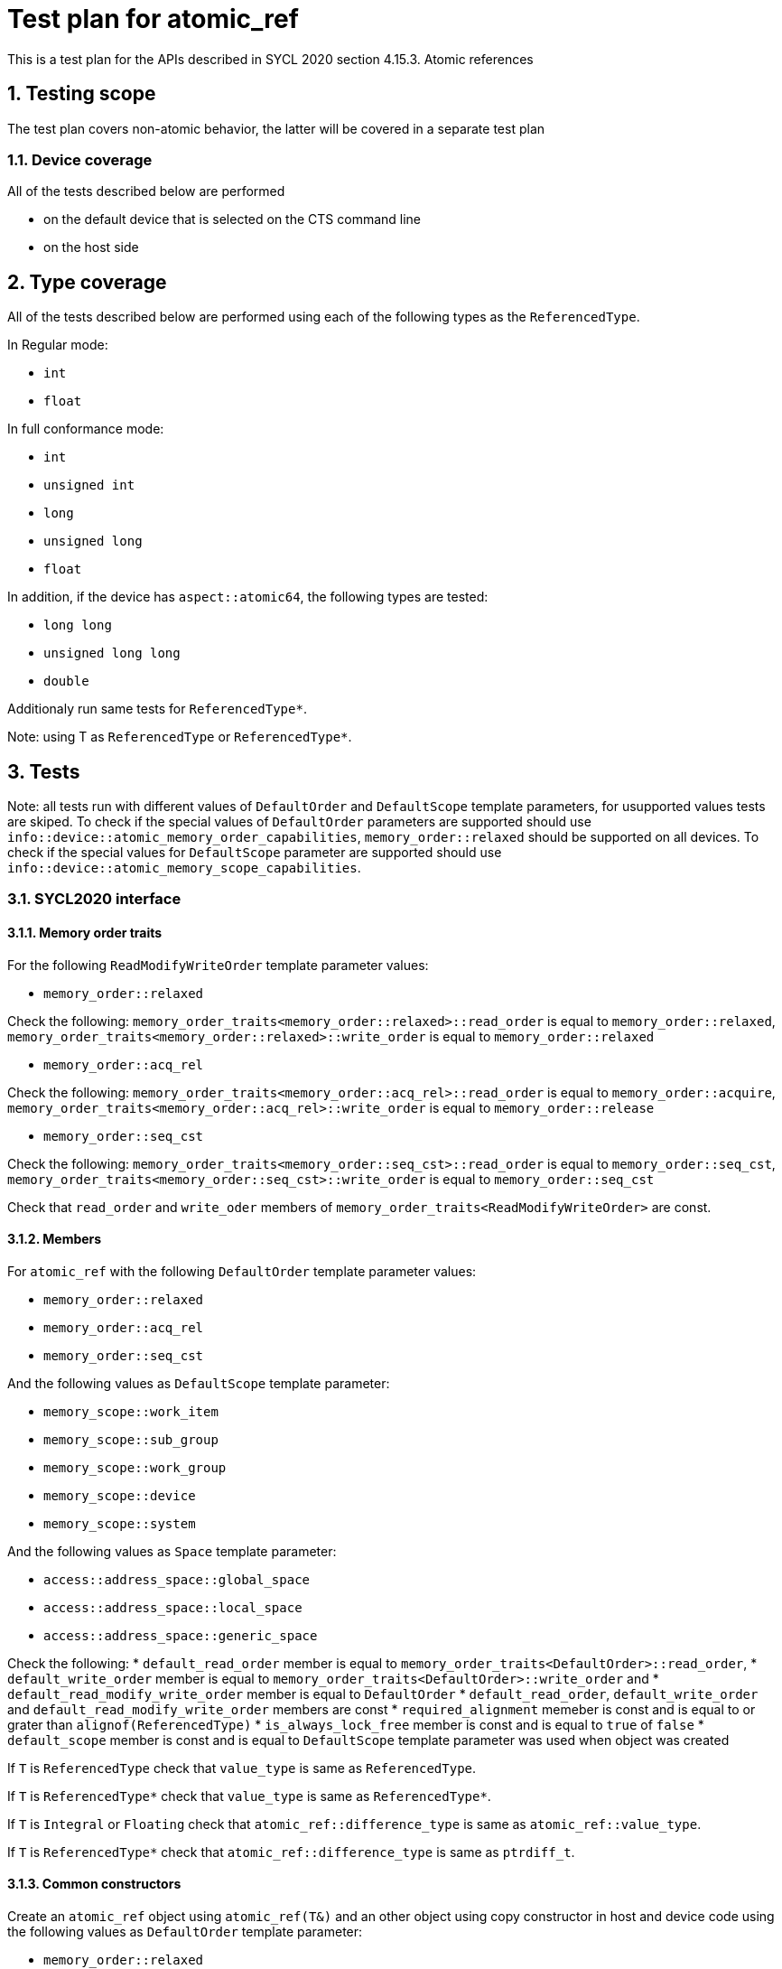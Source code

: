 :sectnums:
:xrefstyle: short

= Test plan for atomic_ref

This is a test plan for the APIs described in SYCL 2020 section 4.15.3. Atomic references

== Testing scope

The test plan covers non-atomic behavior, the latter will be covered in a separate test plan

=== Device coverage

All of the tests described below are performed

* on the default device that is selected on the CTS command line
* on the host side

== Type coverage

All of the tests described below are performed using each of the
following types as the `ReferencedType`.

In Regular mode:

* `int`
* `float`

In full conformance mode:

* `int`
* `unsigned int`
* `long`
* `unsigned long`
* `float`

In addition, if the device has `aspect::atomic64`, the following types are tested:

* `long long`
* `unsigned long long`
* `double`

Additionaly run same tests for `ReferencedType*`.

Note: using T as `ReferencedType` or `ReferencedType*`.

== Tests

Note: all tests run with different values of `DefaultOrder` and `DefaultScope` template parameters, for usupported values tests are skiped. To check if the special values of `DefaultOrder` parameters are supported should use `info::device::atomic_memory_order_capabilities`, `memory_order::relaxed` should be supported on all devices. To check if the special values for `DefaultScope` parameter are supported should use `info::device::atomic_memory_scope_capabilities`.

=== SYCL2020 interface

==== Memory order traits

For the following `ReadModifyWriteOrder` template parameter values:

* `memory_order::relaxed`

Check the following:
`memory_order_traits<memory_order::relaxed>::read_order` is equal to `memory_order::relaxed`,
`memory_order_traits<memory_order::relaxed>::write_order` is equal to `memory_order::relaxed`

* `memory_order::acq_rel`

Check the following:
`memory_order_traits<memory_order::acq_rel>::read_order` is equal to `memory_order::acquire`,
`memory_order_traits<memory_order::acq_rel>::write_order` is equal to `memory_order::release`

* `memory_order::seq_cst`

Check the following:
`memory_order_traits<memory_order::seq_cst>::read_order` is equal to `memory_order::seq_cst`,
`memory_order_traits<memory_order::seq_cst>::write_order` is equal to `memory_order::seq_cst`

Check that `read_order` and `write_oder` members of `memory_order_traits<ReadModifyWriteOrder>` are const.

==== Members

For `atomic_ref` with the following `DefaultOrder` template parameter values:

* `memory_order::relaxed`
* `memory_order::acq_rel`
* `memory_order::seq_cst`

And the following values as `DefaultScope` template parameter:

* `memory_scope::work_item`
* `memory_scope::sub_group`
* `memory_scope::work_group`
* `memory_scope::device`
* `memory_scope::system`

And the following values as `Space` template parameter:

* `access::address_space::global_space`
* `access::address_space::local_space`
* `access::address_space::generic_space`

Check the following:
* `default_read_order` member is equal to `memory_order_traits<DefaultOrder>::read_order`,
* `default_write_order` member is equal to `memory_order_traits<DefaultOrder>::write_order` and
* `default_read_modify_write_order` member is equal to `DefaultOrder`
* `default_read_order`, `default_write_order` and `default_read_modify_write_order` members are const
* `required_alignment` memeber is const and is equal to or grater than `alignof(ReferencedType)`
* `is_always_lock_free` member is const and is equal to `true` of `false`
* `default_scope` member is const and is equal to `DefaultScope` template parameter was used when object was created

If `T` is `ReferencedType` check that `value_type` is same as `ReferencedType`.

If `T` is `ReferencedType*` check that `value_type` is same as `ReferencedType*`.

If `T` is `Integral` or `Floating` check that `atomic_ref::difference_type` is same
as `atomic_ref::value_type`.

If `T` is `ReferencedType*` check that `atomic_ref::difference_type` is same
as `ptrdiff_t`.

==== Common constructors

Create an `atomic_ref` object using `atomic_ref(T&)` and an other object using copy constructor in host and device code using the following values as `DefaultOrder` template parameter:

* `memory_order::relaxed`
* `memory_order::acq_rel`
* `memory_order::seq_cst`

The following values as `DefaultScope` template parameter:

* `memory_scope::work_item`
* `memory_scope::sub_group`
* `memory_scope::work_group`
* `memory_scope::device`
* `memory_scope::system`

And the following values as `Space` template parameter:

* `access::address_space::global_space`
* `access::address_space::local_space`
* `access::address_space::generic_space`

After calling constructors check for:

* `atomic_ref(T&)`

If the members of newly created object match with defult values and the stored value match with the value passed as `T&` using
`T load(
    memory_order order = default_read_order
    memory_scope scope = default_scope) const`.
Check returned value type of `load` member function.

* `atomic_ref(const atomic_ref&) noexcept`

If the members of the newly created object match that of `const atomic_ref&` and the referenced value is valid using
`T load(
    memory_order order = default_read_order
    memory_scope scope = default_scope) const`.

==== Member functions

To test member functions create an `atomic_ref` object using `atomic_ref(T&)` in host and device code using the following values as `DefaultOrder` template parameter:

* `memory_order::relaxed`
* `memory_order::acq_rel`
* `memory_order::seq_cst`

And the following values as `DefaultScope` template parameter:

* `memory_scope::work_item`
* `memory_scope::sub_group`
* `memory_scope::work_group`
* `memory_scope::device`
* `memory_scope::system`

And the following values as `Space` template parameter:

* `access::address_space::global_space`
* `access::address_space::local_space`
* `access::address_space::generic_space`

===== Common member functions

`bool is_lock_free()`

Check if the function exists and returns `true` or `false`
Check returned value type.

`void store(T operand,
    memory_order order = default_write_order,
    memory_scope scope = default_scope)`

For the following values as `order` parameter:

* `memory_order::relaxed`
* `memory_order::release`
* `memory_order::seq_cst`

For the following values as `scope` parameter:

* `memory_scope::work_item`
* `memory_scope::sub_group`
* `memory_scope::work_group`
* `memory_scope::device`
* `memory_scope::system`

Check if the function stores `operand` to the object referenced by this `atomic_ref`.

`T operator=(T desired) const noexcept`

Same as `store(desired)`: Check if the function stores `desired` to the object referenced by this `atomic_ref`.
Check if returned value is `desired` and check returned value type.

`operator T() const`

Check if the function loads the value of the object referenced by this `atomic_ref`.

`T exchange(T operand,
    memory_order order = default_read_modify_write_order,
    memory_scope scope = default_scope) const`

For the following values as `order` parameter:

* `memory_order::relaxed`
* `memory_order::acq_rel`
* `memory_order::seq_cst`

For the following values as `scope` parameter:

* `memory_scope::work_item`
* `memory_scope::sub_group`
* `memory_scope::work_group`
* `memory_scope::device`
* `memory_scope::system`

Check if replaces the value of the object referenced by this `atomic_ref` with value `operand` and returns the original value of the referenced object. Check returned value type.

`bool compare_exchange_weak(T &expected, T desired,
    memory_order success,
    memory_order failure,
    memory_scope scope = default_scope) const`

For the following values as `success` parameter:

* `memory_order::relaxed`
* `memory_order::acq_rel`
* `memory_order::seq_cst`

For the following values as `failure` parameter:

* `memory_order::relaxed`
* `memory_order::acquire`
* `memory_order::seq_cst`

For the following values as `scope` parameter:

* `memory_scope::work_item`
* `memory_scope::sub_group`
* `memory_scope::work_group`
* `memory_scope::device`
* `memory_scope::system`

For equal values: it attempts to replaces the value of the referenced object with the value of `desired`. This may not be checked since it is non-deterministic.

For unequal values: check if it assigns the original value of the referenced object to `expected`.

Also check if it returns `true` when the comparison operation and replacement operation were successful.

Check returned value type.

`bool compare_exchange_weak(T &expected, T desired,
    memory_order order = default_read_modify_write_order,
    memory_scope scope = default_scope) const`

Same as above: Equivalent to `compare_exchange_weak(expected, desired, order, order, scope)` using following values as `order` parameter:

* `memory_order::relaxed`
* `memory_order::acq_rel`
* `memory_order::seq_cst`

`bool compare_exchange_strong(T &expected, T desired,
    memory_order success,
    memory_order failure,
    memory_scope scope = default_scope) const`

For the following values as `success` parameter:

* `memory_order::relaxed`
* `memory_order::acq_rel`
* `memory_order::seq_cst`

For the following values as `failure` parameter:

* `memory_order::relaxed`
* `memory_order::acquire`
* `memory_order::seq_cst`

For the following values as `scope` parameter:

* `memory_scope::work_item`
* `memory_scope::sub_group`
* `memory_scope::work_group`
* `memory_scope::device`
* `memory_scope::system`

For equal values: check if it replaces the value of the referenced object with the value of `desired`.

For unequal values: check if it assigns the original value of the referenced object to `expected`.

Also check if it returns `true` when the comparison operation was successful.

Check returned value type.

`bool compare_exchange_strong(T &expected, T desired,
    memory_order order =
    default_read_modify_write_order) const`

Same as above: Equivalent to `compare_exchange_strong(expected, desired, order, order, scope)` using following values as `order` parameter:

* `memory_order::relaxed`
* `memory_order::acq_rel`
* `memory_order::seq_cst`

===== Additional member functions for all specializations

For the following values as `order` parameter:

* `memory_order::relaxed`
* `memory_order::acq_rel`
* `memory_order::seq_cst`

For the following values as `scope` parameter:

* `memory_scope::work_item`
* `memory_scope::sub_group`
* `memory_scope::work_group`
* `memory_scope::device`
* `memory_scope::system`

Test following functions:

`T fetch_add(difference_type operand,
    memory_order order = default_read_modify_write_order,
    memory_scope scope = default_scope) const`

Check if it adds `operand` to the value of the object referenced by this `atomic_ref` and assigns the result to the value of the referenced object.
If `T` is `Floating` check that new value of the referenced object is equal to `(previous value + operand) +- epsilon`.
Check if it returns the original value of the referenced object. Check returned value type.

`T operator+=(difference_type operand) const`

Same as above: Equivalent to `fetch_add(operand) + operand`.

`T fetch_sub(difference_type operand,
    memory_order order = default_read_modify_write_order,
    memory_scope scope = default_scope) const`

Check if it subtracts `operand` from the value of the object referenced by this `atomic_ref` and assigns the result to the value of the referenced object.
If `T` is `Floating` check that new value of the referenced object is equal to `(previous value + operand) +- epsilon`.
Check if it returns the original value of the referenced object. Check returned value type.

`T operator-=(difference_type operand) const`

Same as above: Equivalent to `fetch_sub(operand) - operand`.

===== Additional member functions available on an object of type `atomic_ref<T>` for integral `T`

For the following values as `order` parameter:

* `memory_order::relaxed`
* `memory_order::acq_rel`
* `memory_order::seq_cst`

For the following values as `scope` parameter:

* `memory_scope::work_item`
* `memory_scope::sub_group`
* `memory_scope::work_group`
* `memory_scope::device`
* `memory_scope::system`

Test following functions if `T` is `Integral`, skip otherwise:

`T fetch_and(T operand,
    memory_order order = default_read_modify_write_order,
    memory_scope scope = default_scope) const`

Check if it performs a bitwise AND between `operand` and the value of the object referenced by this `atomic_ref`, and assigns the result to the value of the referenced object. Check if it returns the original value of the referenced object. Check returned value type.

`T operator&=(T operand) const`

Same as above: Equivalent to `fetch_and(operand) & operand`.

`T fetch_or(T operand,
    memory_order order = default_read_modify_write_order,
    memory_scope scope = default_scope) const`

Check if it performs a bitwise OR between `operand` and the value of the object referenced by this `atomic_ref`, and assigns the result to the value of the referenced object. Check if it returns the original value of the referenced object. Check returned value type.

`T operator|=(T operand) const`

Same as above: Equivalent to `fetch_or(operand) | operand`.

`T fetch_xor(T operand,
    memory_order order = default_read_modify_write_order,
    memory_scope scope = default_scope) const`

Check if it performs a bitwise XOR between `operand` and the value of the object referenced by this `atomic_ref`, and assigns the result to the value of the referenced object. Check if it returns the original value of the referenced object. Check returned value type.

`T operator^=(T operand) const`

Same as above: Equivalent to `fetch_xor(operand) ^ operand`.

===== Additional member functions available on an object of type `atomic_ref<T>` for integral and pointer `T`

Test following functions if `T` is `Integral` or `ReferencedType*`, skip otherwise:

`T operator++(int) const`

Same as `fetch_add`: Equivalent to `fetch_add(1)`.

`T operator++() const`

Same as `fetch_add`: Equivalent to `fetch_add(1) + 1`.

`T operator--(int) const`

Same as `fetch_sub`: Equivalent to `fetch_sub(1)`.

`T operator--() const`

Same as `fetch_sub`: Equivalent to fetch_sub(1) - 1.

===== Additional member functions available on an object of type `atomic_ref<T>` for integral and floating `T`

For the following values as `order` parameter:

* `memory_order::relaxed`
* `memory_order::acq_rel`
* `memory_order::seq_cst`

For the following values as `scope` parameter:

* `memory_scope::work_item`
* `memory_scope::sub_group`
* `memory_scope::work_group`
* `memory_scope::device`
* `memory_scope::system`

Test following functions if `T` is `Integral` or `Floating`, skip otherwise:

`T fetch_min(T operand,
    memory_order order = default_read_modify_write_order,
    memory_scope scope = default_scope) const`

Check if it computes the minimum of `operand` and the value of the object referenced by this `atomic_ref`, and assigns the result to the value of the referenced object.
If `T` is `Floating` check that new value of the referenced object is equal to `(minimum value + operand) +- epsilon`.
Check if it returns the original value of the referenced object. Check returned value type.


`T fetch_max(T operand,
    memory_order order = default_read_modify_write_order,
    memory_scope scope = default_scope) const`

Check if it computes the maximum of `operand` and the value of the object referenced by this `atomic_ref`, and assigns the result to the value of the referenced object.
If `T` is `Floating` check that new value of the referenced object is equal to `(maximum value + operand) +- epsilon`.
Check if it returns the original value of the referenced object. Check returned value type.